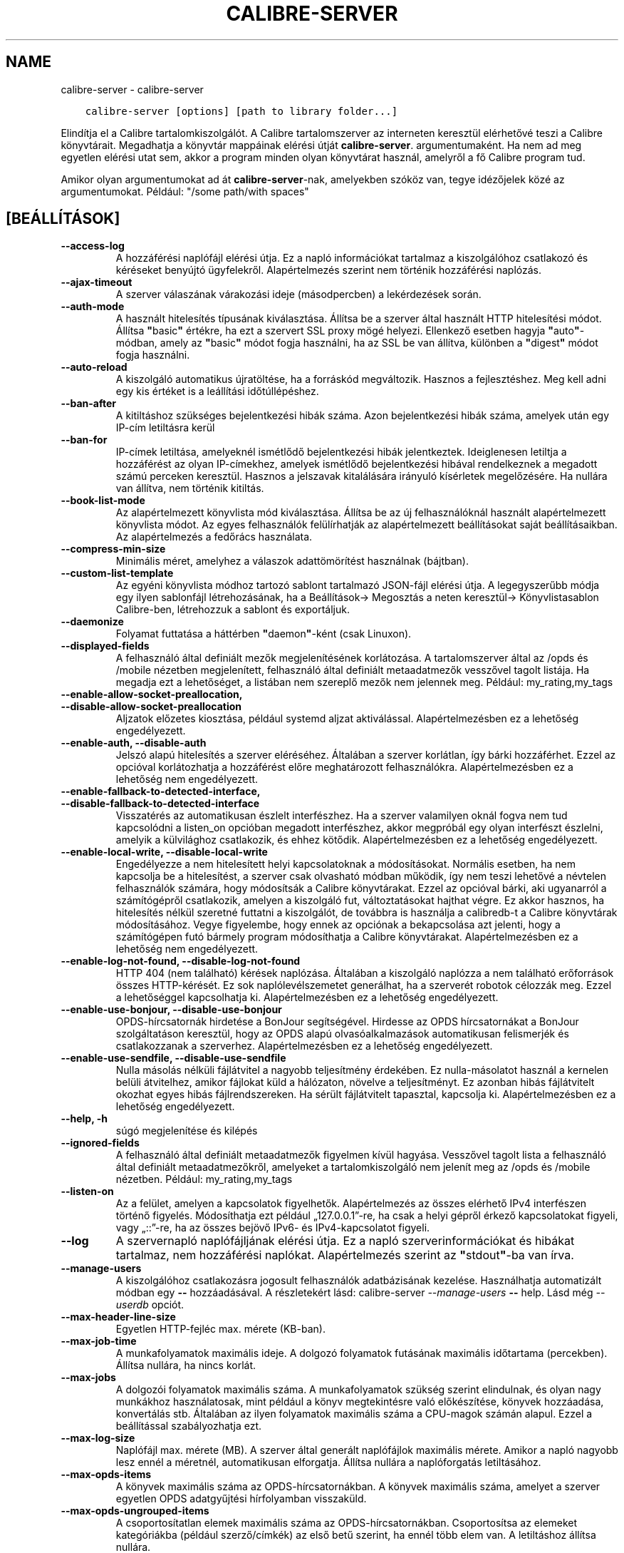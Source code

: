.\" Man page generated from reStructuredText.
.
.
.nr rst2man-indent-level 0
.
.de1 rstReportMargin
\\$1 \\n[an-margin]
level \\n[rst2man-indent-level]
level margin: \\n[rst2man-indent\\n[rst2man-indent-level]]
-
\\n[rst2man-indent0]
\\n[rst2man-indent1]
\\n[rst2man-indent2]
..
.de1 INDENT
.\" .rstReportMargin pre:
. RS \\$1
. nr rst2man-indent\\n[rst2man-indent-level] \\n[an-margin]
. nr rst2man-indent-level +1
.\" .rstReportMargin post:
..
.de UNINDENT
. RE
.\" indent \\n[an-margin]
.\" old: \\n[rst2man-indent\\n[rst2man-indent-level]]
.nr rst2man-indent-level -1
.\" new: \\n[rst2man-indent\\n[rst2man-indent-level]]
.in \\n[rst2man-indent\\n[rst2man-indent-level]]u
..
.TH "CALIBRE-SERVER" "1" "augusztus 12, 2022" "6.3.0" "calibre"
.SH NAME
calibre-server \- calibre-server
.INDENT 0.0
.INDENT 3.5
.sp
.nf
.ft C
calibre\-server [options] [path to library folder...]
.ft P
.fi
.UNINDENT
.UNINDENT
.sp
Elindítja el a Calibre tartalomkiszolgálót. A Calibre tartalomszerver az interneten keresztül
elérhetővé teszi a Calibre könyvtárait. Megadhatja a könyvtár mappáinak elérési útját \fBcalibre\-server\fP\&. argumentumaként.
Ha nem ad meg egyetlen elérési utat sem, akkor a program minden olyan könyvtárat használ, amelyről a fő Calibre program tud.
.sp
Amikor olyan argumentumokat ad át \fBcalibre\-server\fP\-nak, amelyekben szóköz van, tegye idézőjelek közé az argumentumokat. Például: \(dq/some path/with spaces\(dq
.SH [BEÁLLÍTÁSOK]
.INDENT 0.0
.TP
.B \-\-access\-log
A hozzáférési naplófájl elérési útja. Ez a napló információkat tartalmaz a kiszolgálóhoz csatlakozó és kéréseket benyújtó ügyfelekről. Alapértelmezés szerint nem történik hozzáférési naplózás.
.UNINDENT
.INDENT 0.0
.TP
.B \-\-ajax\-timeout
A szerver válaszának várakozási ideje (másodpercben) a lekérdezések során.
.UNINDENT
.INDENT 0.0
.TP
.B \-\-auth\-mode
A használt hitelesítés típusának kiválasztása.      Állítsa be a szerver által használt HTTP hitelesítési módot. Állítsa \fB\(dq\fPbasic\fB\(dq\fP értékre, ha ezt a szervert SSL proxy mögé helyezi. Ellenkező esetben hagyja \fB\(dq\fPauto\fB\(dq\fP\-módban, amely az \fB\(dq\fPbasic\fB\(dq\fP módot fogja használni, ha az SSL be van állítva, különben a \fB\(dq\fPdigest\fB\(dq\fP módot fogja használni.
.UNINDENT
.INDENT 0.0
.TP
.B \-\-auto\-reload
A kiszolgáló automatikus újratöltése, ha a forráskód megváltozik. Hasznos a fejlesztéshez. Meg kell adni egy kis értéket is a leállítási időtúllépéshez.
.UNINDENT
.INDENT 0.0
.TP
.B \-\-ban\-after
A kitiltáshoz szükséges bejelentkezési hibák száma.         Azon bejelentkezési hibák száma, amelyek után egy IP\-cím letiltásra kerül
.UNINDENT
.INDENT 0.0
.TP
.B \-\-ban\-for
IP\-címek letiltása, amelyeknél ismétlődő bejelentkezési hibák jelentkeztek.         Ideiglenesen letiltja a hozzáférést az olyan IP\-címekhez, amelyek ismétlődő bejelentkezési hibával rendelkeznek a megadott számú perceken keresztül. Hasznos a jelszavak kitalálására irányuló kísérletek megelőzésére. Ha nullára van állítva, nem történik kitiltás.
.UNINDENT
.INDENT 0.0
.TP
.B \-\-book\-list\-mode
Az alapértelmezett könyvlista mód kiválasztása.     Állítsa be az új felhasználóknál használt alapértelmezett könyvlista módot. Az egyes felhasználók felülírhatják az alapértelmezett beállításokat saját beállításaikban. Az alapértelmezés a fedőrács használata.
.UNINDENT
.INDENT 0.0
.TP
.B \-\-compress\-min\-size
Minimális méret, amelyhez a válaszok adattömörítést használnak (bájtban).
.UNINDENT
.INDENT 0.0
.TP
.B \-\-custom\-list\-template
Az egyéni könyvlista módhoz tartozó sablont tartalmazó JSON\-fájl elérési útja. A legegyszerűbb módja egy ilyen sablonfájl létrehozásának, ha a Beállítások\-> Megosztás a neten keresztül\-> Könyvlistasablon Calibre\-ben, létrehozzuk a sablont és exportáljuk.
.UNINDENT
.INDENT 0.0
.TP
.B \-\-daemonize
Folyamat futtatása a háttérben \fB\(dq\fPdaemon\fB\(dq\fP\-ként (csak Linuxon).
.UNINDENT
.INDENT 0.0
.TP
.B \-\-displayed\-fields
A felhasználó által definiált mezők megjelenítésének korlátozása.   A tartalomszerver által az /opds és /mobile nézetben megjelenített, felhasználó által definiált metaadatmezők vesszővel tagolt listája. Ha megadja ezt a lehetőséget, a listában nem szereplő mezők nem jelennek meg. Például: my_rating,my_tags
.UNINDENT
.INDENT 0.0
.TP
.B \-\-enable\-allow\-socket\-preallocation, \-\-disable\-allow\-socket\-preallocation
Aljzatok előzetes kiosztása, például systemd aljzat aktiválással. Alapértelmezésben ez a lehetőség engedélyezett.
.UNINDENT
.INDENT 0.0
.TP
.B \-\-enable\-auth, \-\-disable\-auth
Jelszó alapú hitelesítés a szerver eléréséhez.      Általában a szerver korlátlan, így bárki hozzáférhet. Ezzel az opcióval korlátozhatja a hozzáférést előre meghatározott felhasználókra. Alapértelmezésben ez a lehetőség nem engedélyezett.
.UNINDENT
.INDENT 0.0
.TP
.B \-\-enable\-fallback\-to\-detected\-interface, \-\-disable\-fallback\-to\-detected\-interface
Visszatérés az automatikusan észlelt interfészhez.  Ha a szerver valamilyen oknál fogva nem tud kapcsolódni a listen_on opcióban megadott interfészhez, akkor megpróbál egy olyan interfészt észlelni, amelyik a külvilághoz csatlakozik, és ehhez kötődik. Alapértelmezésben ez a lehetőség engedélyezett.
.UNINDENT
.INDENT 0.0
.TP
.B \-\-enable\-local\-write, \-\-disable\-local\-write
Engedélyezze a nem hitelesített helyi kapcsolatoknak a módosításokat.       Normális esetben, ha nem kapcsolja be a hitelesítést, a szerver csak olvasható módban működik, így nem teszi lehetővé a névtelen felhasználók számára, hogy módosítsák a Calibre könyvtárakat. Ezzel az opcióval bárki, aki ugyanarról a számítógépről csatlakozik, amelyen a kiszolgáló fut, változtatásokat hajthat végre. Ez akkor hasznos, ha hitelesítés nélkül szeretné futtatni a kiszolgálót, de továbbra is használja a calibredb\-t a Calibre könyvtárak módosításához. Vegye figyelembe, hogy ennek az opciónak a bekapcsolása azt jelenti, hogy a számítógépen futó bármely program módosíthatja a Calibre könyvtárakat. Alapértelmezésben ez a lehetőség nem engedélyezett.
.UNINDENT
.INDENT 0.0
.TP
.B \-\-enable\-log\-not\-found, \-\-disable\-log\-not\-found
HTTP 404 (nem található) kérések naplózása.         Általában a kiszolgáló naplózza a nem található erőforrások összes HTTP\-kérését. Ez sok naplólevélszemetet generálhat, ha a szerverét robotok célozzák meg. Ezzel a lehetőséggel kapcsolhatja ki. Alapértelmezésben ez a lehetőség engedélyezett.
.UNINDENT
.INDENT 0.0
.TP
.B \-\-enable\-use\-bonjour, \-\-disable\-use\-bonjour
OPDS\-hírcsatornák hirdetése a BonJour segítségével.         Hirdesse az OPDS hírcsatornákat a BonJour szolgáltatáson keresztül, hogy az OPDS alapú olvasóalkalmazások automatikusan felismerjék és csatlakozzanak a szerverhez. Alapértelmezésben ez a lehetőség engedélyezett.
.UNINDENT
.INDENT 0.0
.TP
.B \-\-enable\-use\-sendfile, \-\-disable\-use\-sendfile
Nulla másolás nélküli fájlátvitel a nagyobb teljesítmény érdekében.         Ez nulla\-másolatot használ a kernelen belüli átvitelhez, amikor fájlokat küld a hálózaton, növelve a teljesítményt. Ez azonban hibás fájlátvitelt okozhat egyes hibás fájlrendszereken. Ha sérült fájlátvitelt tapasztal, kapcsolja ki. Alapértelmezésben ez a lehetőség engedélyezett.
.UNINDENT
.INDENT 0.0
.TP
.B \-\-help, \-h
súgó megjelenítése és kilépés
.UNINDENT
.INDENT 0.0
.TP
.B \-\-ignored\-fields
A felhasználó által definiált metaadatmezők figyelmen kívül hagyása.        Vesszővel tagolt lista a felhasználó által definiált metaadatmezőkről, amelyeket a tartalomkiszolgáló nem jelenít meg az /opds és /mobile nézetben. Például: my_rating,my_tags
.UNINDENT
.INDENT 0.0
.TP
.B \-\-listen\-on
Az a felület, amelyen a kapcsolatok figyelhetők.    Alapértelmezés az összes elérhető IPv4 interfészen történő figyelés. Módosíthatja ezt például „127.0.0.1”\-re, ha csak a helyi gépről érkező kapcsolatokat figyeli, vagy „::”\-re, ha az összes bejövő IPv6\- és IPv4\-kapcsolatot figyeli.
.UNINDENT
.INDENT 0.0
.TP
.B \-\-log
A szervernapló naplófájljának elérési útja. Ez a napló szerverinformációkat és hibákat tartalmaz, nem hozzáférési naplókat. Alapértelmezés szerint az \fB\(dq\fPstdout\fB\(dq\fP\-ba van írva.
.UNINDENT
.INDENT 0.0
.TP
.B \-\-manage\-users
A kiszolgálóhoz csatlakozásra jogosult felhasználók adatbázisának kezelése. Használhatja automatizált módban egy \fB\-\-\fP hozzáadásával. A részletekért lásd: calibre\-server \fI\%\-\-manage\-users\fP \fB\-\-\fP help. Lásd még \fI\%\-\-userdb\fP opciót.
.UNINDENT
.INDENT 0.0
.TP
.B \-\-max\-header\-line\-size
Egyetlen HTTP\-fejléc max. mérete (KB\-ban).
.UNINDENT
.INDENT 0.0
.TP
.B \-\-max\-job\-time
A munkafolyamatok maximális ideje.  A dolgozó folyamatok futásának maximális időtartama (percekben). Állítsa nullára, ha nincs korlát.
.UNINDENT
.INDENT 0.0
.TP
.B \-\-max\-jobs
A dolgozói folyamatok maximális száma.      A munkafolyamatok szükség szerint elindulnak, és olyan nagy munkákhoz használatosak, mint például a könyv megtekintésre való előkészítése, könyvek hozzáadása, konvertálás stb. Általában az ilyen folyamatok maximális száma a CPU\-magok számán alapul. Ezzel a beállítással szabályozhatja ezt.
.UNINDENT
.INDENT 0.0
.TP
.B \-\-max\-log\-size
Naplófájl max. mérete (MB).         A szerver által generált naplófájlok maximális mérete. Amikor a napló nagyobb lesz ennél a méretnél, automatikusan elforgatja. Állítsa nullára a naplóforgatás letiltásához.
.UNINDENT
.INDENT 0.0
.TP
.B \-\-max\-opds\-items
A könyvek maximális száma az OPDS\-hírcsatornákban.  A könyvek maximális száma, amelyet a szerver egyetlen OPDS adatgyűjtési hírfolyamban visszaküld.
.UNINDENT
.INDENT 0.0
.TP
.B \-\-max\-opds\-ungrouped\-items
A csoportosítatlan elemek maximális száma az OPDS\-hírcsatornákban.  Csoportosítsa az elemeket kategóriákba (például szerző/címkék) az első betű szerint, ha ennél több elem van. A letiltáshoz állítsa nullára.
.UNINDENT
.INDENT 0.0
.TP
.B \-\-max\-request\-body\-size
A szerverre feltöltött fájlok megengedett max. mérete (MB\-ban).
.UNINDENT
.INDENT 0.0
.TP
.B \-\-num\-per\-page
Egy oldalon megjelenő könyvek száma.        Egy böngésző oldalon megjelenő könyvek darabszáma.
.UNINDENT
.INDENT 0.0
.TP
.B \-\-pidfile
A folyamat PID\-jének beleírása a megadott fájlba
.UNINDENT
.INDENT 0.0
.TP
.B \-\-port
Portszám, amelyen figyel a kiszolgáló.
.UNINDENT
.INDENT 0.0
.TP
.B \-\-search\-the\-net\-urls
A „Keresés az interneten” funkció URL\-címeit tartalmazó JSON\-fájl elérési útja. Egy ilyen fájl létrehozásának legegyszerűbb módja, ugrás a Beállítások\-> Megosztás a neten keresztül\-> Calibre keresés az interneten, és URL\-ek létrehozása majd azok exportálása.
.UNINDENT
.INDENT 0.0
.TP
.B \-\-shutdown\-timeout
A tiszta leállásra való várakozás teljes időtartama másodpercben.
.UNINDENT
.INDENT 0.0
.TP
.B \-\-ssl\-certfile
SSL\-tanúsítványfájl elérési útja.
.UNINDENT
.INDENT 0.0
.TP
.B \-\-ssl\-keyfile
SSL privát kulcs fájl elérési útja.
.UNINDENT
.INDENT 0.0
.TP
.B \-\-timeout
Idő (másodpercben), amely után a tétlen kapcsolat bezárul.
.UNINDENT
.INDENT 0.0
.TP
.B \-\-trusted\-ips
A módosítások végrehajtásához engedélyezze a nem hitelesített kapcsolatokat adott IP\-címekről.      Normális esetben, ha nem kapcsolja be a hitelesítést, a szerver csak olvasható módban működik, így nem teszi lehetővé a névtelen felhasználók számára, hogy módosítsák a Calibre  könyvtárakat. Ezzel az opcióval bárki, aki a megadott IP\-címekről csatlakozik, változtatásokat hajthat végre. A címek vagy a hálózati specifikációk vesszővel elválasztott listájának kell lennie. Ez akkor hasznos, ha hitelesítés nélkül szeretné futtatni a kiszolgálót, de továbbra is használja a calibredb\-t a Calibre könyvtárak módosításához. Vegye figyelembe, hogy ennek az opciónak a bekapcsolása azt jelenti, hogy bárki, aki a megadott IP\-címekről csatlakozik, módosíthatja a Calibre könyvtárait.
.UNINDENT
.INDENT 0.0
.TP
.B \-\-url\-prefix
Az összes URL elé írandó előtag.    Hasznos, ha ezt a kiszolgálót fordított proxy mögött szeretné futtatni. Például használja a /calibre\-t URL előtagként.
.UNINDENT
.INDENT 0.0
.TP
.B \-\-userdb
A hitelesítéshez használt felhasználói adatbázis elérési útja. Az adatbázis egy SQLite fájl. Létrehozásához használja a következőt: \fI\%\-\-manage\-users\fP\&. A felhasználók kezeléséről itt olvashat bővebben: \fI\%https://manual.calibre\-ebook.com/server.html#managing\-user\-accounts\-from\-the\-command\-line\-only\fP
.UNINDENT
.INDENT 0.0
.TP
.B \-\-version
program verziójának megjelenítése és kilépés
.UNINDENT
.INDENT 0.0
.TP
.B \-\-worker\-count
A kérések feldolgozásához használt munkaszálak száma.
.UNINDENT
.SH AUTHOR
Kovid Goyal
.SH COPYRIGHT
Kovid Goyal
.\" Generated by docutils manpage writer.
.
